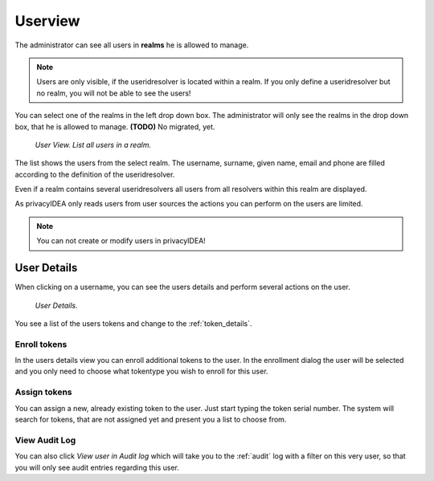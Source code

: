 .. _userview:

Userview
=========

.. index:: userview

The administrator can see all users in **realms** he is allowed 
to manage. 

.. note:: Users are only visible, if the useridresolver is located 
   within a realm. If you only define a useridresolver but no realm,
   you will not be able to see the users!

You can select one of the realms in the left drop down box. The administrator
will only see the realms in the drop down box, that he is allowed to manage.
**(TODO)** No migrated, yet.

.. figure:: user-view.png
   :width: 500

   *User View. List all users in a realm.*

The list shows the users from the select realm. The username, surname,
given name, email and phone are filled according to the definition of 
the useridresolver. 

Even if a realm contains several useridresolvers all users from all
resolvers within this realm are displayed.

As privacyIDEA only reads users from user sources the actions you can 
perform on the users are limited.

.. note:: You can not create or modify users in privacyIDEA!

.. _user_details:

User Details
------------

When clicking on a username, you can see the users details and perform
several actions on the user.

.. figure:: user-detail.png
   :width: 500

   *User Details.*

You see a list of the users tokens and change to the :ref:`token_details`.


Enroll tokens
.............

In the users details view you can enroll additional tokens to the user. In
the enrollment dialog the user will be selected and you only need to choose
what tokentype you wish to enroll for this user.

Assign tokens
.............

You can assign a new, already existing token to the user. Just start typing
the token serial number. The system will search for tokens, that are not
assigned yet and present you a list to choose from.

View Audit Log
..............

You can also click *View user in Audit log* which will take you to the
:ref:`audit` log with a filter on this very user, so that you will only see
audit entries regarding this user.
